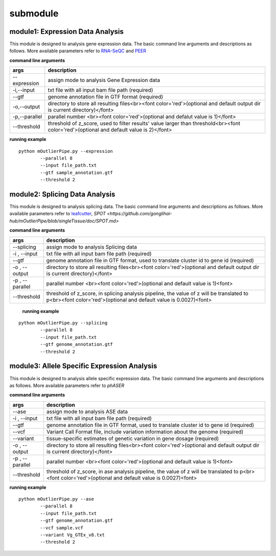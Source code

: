 submodule
==========

module1: Expression Data Analysis
~~~~~~~~~~~~~~~~~~~~~~~~~~~~~~~~~~~
This module is designed to analysis gene expression data. The basic command line arguments and descriptions as follows. More available parameters refer to `RNA-SeQC <http://bioinf.wehi.edu.au/subread-package/SubreadUsersGuide.pdf>`_ and `PEER <https://github.com/gonglihai-hub/mOutlierPipe/blob/singleTissue/doc/peer.md>`_ 

**command line arguments**

===============   ===============
args              description
===============   ===============
--expression      assign mode to analysis Gene Expression data
-i,--input        txt file with all input bam file path (required)
--gtf             genome annotation file in GTF format (required)
-o,--output       directory to store all resulting files<br><font color='red'>(optional and default output dir is current directory)</font>
-p,--parallel     parallel number <br><font color='red'>(optional and defalut value is 1)</font>
--threshold       threshold of z_score, used to filter results' value larger than threshold<br><font color='red'>(optional and default value is 2)</font>
===============   ===============

**running example**
::
        
        python mOutlierPipe.py --expression 
                --parallel 8 
	        --input file_path.txt
	        --gtf sample_annotation.gtf
	        --threshold 2


module2: Splicing Data Analysis
~~~~~~~~~~~~~~~~~~~~~~~~~~~~~~~~~~~

This module is designed to analysis splicing data. The basic command line arguments and descriptions as follows. More available parameters refer to `leafcutter <https://github.com/gonglihai-hub/mOutlierPipe/blob/singleTissue/doc/leafcutter.md>`_, `SPOT <https://github.com/gonglihai-hub/mOutlierPipe/blob/singleTissue/doc/SPOT.md>`

**command line arguments**


===============   ===============
args              description
===============   ===============
--splicing        assign mode to analysis Splicing data
-i , --input      txt file with all input bam file path (required)
--gtf             genome annotation file in GTF format, used to translate cluster id to gene id (required)
-o , --output     directory to store all resulting files<br><font color='red'>(optional and default output dir is current directory)</font>
-p , --parallel   parallel number <br><font color='red'>(optional and default value is 1)<font>
--threshold       threshold of z_score, in splicing analysis pipeline, the value of z will be translated to p<br><font color='red'>(optional and default value is 0.0027)<font>
===============   ===============

 **running example**

::
        
        python mOutlierPipe.py --splicing 
                --parallel 8
	        --input file_path.txt
	        --gtf genome_annotation.gtf
	        --threshold 2



module3: Allele Specific Expression Analysis
~~~~~~~~~~~~~~~~~~~~~~~~~~~~~~~~~~~~~~~~~~~~~

This module is designed to analysis allele specific expression data. The basic command line arguments and descriptions as follows. More available parameters refer to `phASER`

**command line arguments**


===============   ===============
args              description
===============   ===============
--ase             assign mode to analysis ASE data
-i , --input      txt file with all input bam file path (required)
--gtf             genome annotation file in GTF format, used to translate cluster id to gene id (required)
--vcf             Variant Call Format file, include variation information about the genome (required)
--variant         tissue-specific estimates of genetic variation in gene dosage (required)
-o , --output     directory to store all resulting files<br><font color='red'>(optional and default output dir is current directory)</font>
-p , --parallel   parallel number <br><font color='red'>(optional and default value is 1)<font>
--threshold       threshold of z_score, in ase analysis pipeline, the value of z will be translated to p<br><font color='red'>(optional and default value is 0.0027)<font>
===============   ===============

**running example**

::

        python mOutlierPipe.py --ase
	        --parallel 8
	        --input file_path.txt
	        --gtf genome_annotation.gtf
	        --vcf sample.vcf
	        --variant Vg_GTEx_v8.txt
	        --threshold 2
